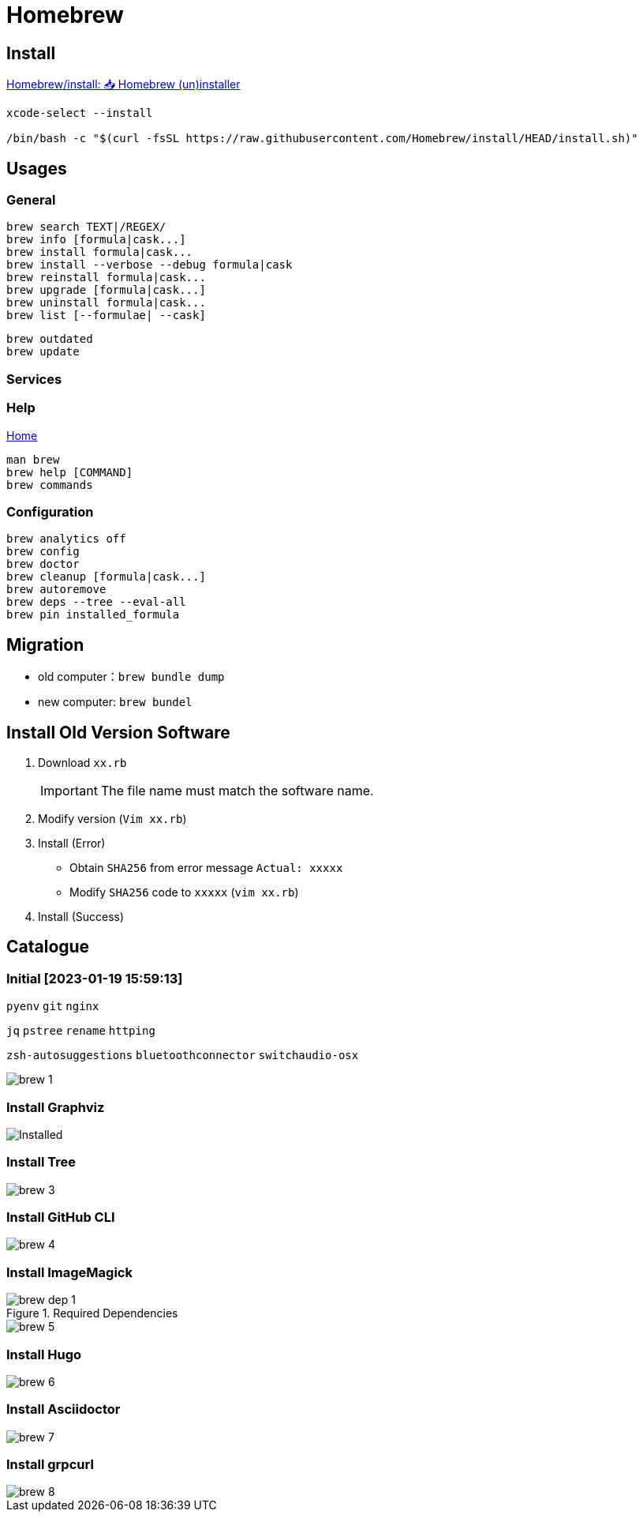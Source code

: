 = Homebrew

== Install

https://github.com/Homebrew/install[Homebrew/install: 📥 Homebrew (un)installer^]

[source,shell,indent=0,options=nowrap]
----
xcode-select --install

/bin/bash -c "$(curl -fsSL https://raw.githubusercontent.com/Homebrew/install/HEAD/install.sh)"
----

== Usages

=== General

[source,bash]
----
brew search TEXT|/REGEX/
brew info [formula|cask...]
brew install formula|cask...
brew install --verbose --debug formula|cask
brew reinstall formula|cask...
brew upgrade [formula|cask...]
brew uninstall formula|cask...
brew list [--formulae| --cask]
----

[source,bash,indent=0]
----
brew outdated
brew update
----

=== Services

[source,shell,indent=0,options=nowrap]
----

----

=== Help

https://docs.brew.sh[Home]

[source,bash]
----
man brew
brew help [COMMAND]
brew commands
----

=== Configuration

[source,bash]
----
brew analytics off
brew config
brew doctor
brew cleanup [formula|cask...]
brew autoremove
brew deps --tree --eval-all
brew pin installed_formula

----

== Migration

* old computer：`brew bundle dump`
* new computer: `brew bundel`

== Install Old Version Software

. Download `xx.rb`
+
IMPORTANT: The file name must match the software name.
. Modify version (`Vim xx.rb`)
. Install (Error)
* Obtain `SHA256` from error message `Actual: xxxxx`
* Modify `SHA256` code to `xxxxx` (`vim xx.rb`)
. Install (Success)

== Catalogue

=== Initial [2023-01-19 15:59:13]

`pyenv` `git` `nginx`

`jq` `pstree` `rename` `httping`

`zsh-autosuggestions` `bluetoothconnector` `switchaudio-osx`

image::cli/brew_1.png[]

=== Install Graphviz

image::cli/brew_2.png[Installed]

=== Install Tree

image::cli/brew_3.png[]

=== Install GitHub CLI

image::cli/brew_4.png[]

=== Install ImageMagick

.Required Dependencies
image::cli/brew_dep_1.png[]

image::cli/brew_5.png[]

=== Install Hugo

image::cli/brew_6.png[]

=== Install Asciidoctor

image::cli/brew_7.png[]

=== Install grpcurl

image::cli/brew_8.png[]


